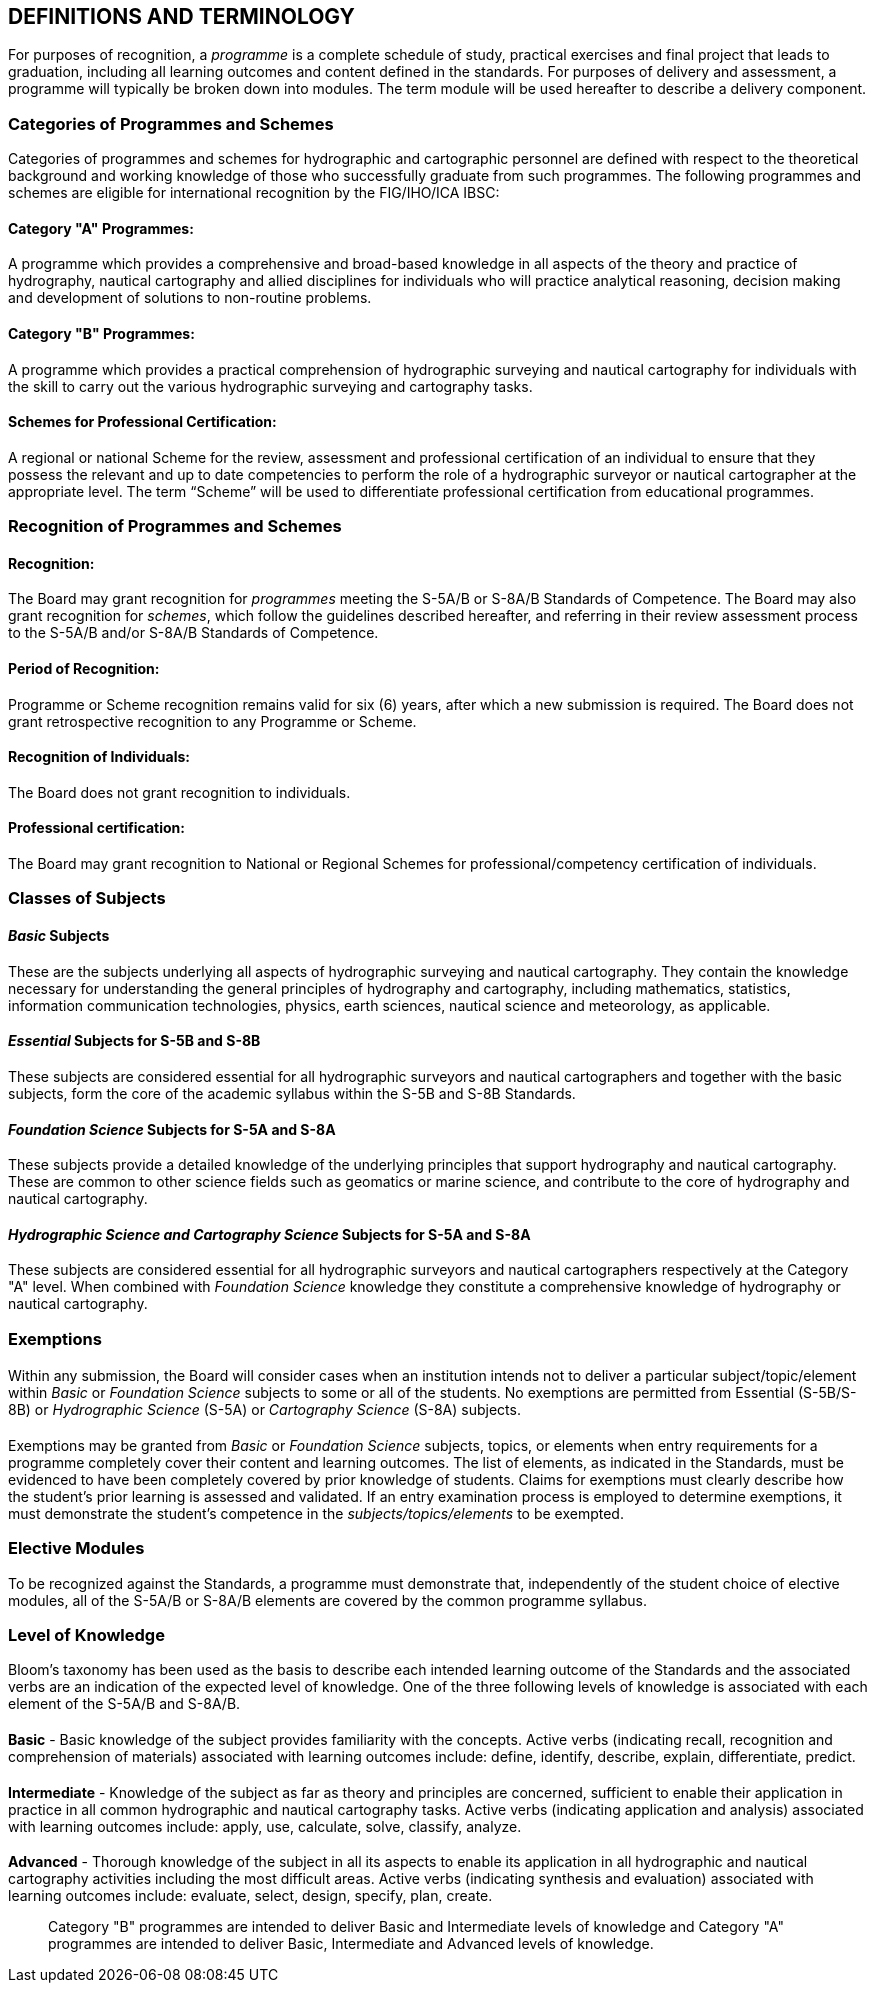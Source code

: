 
== DEFINITIONS AND TERMINOLOGY

For purposes of recognition, a _programme_ is a complete schedule of study, practical exercises and final project that leads to graduation, including all learning outcomes and content defined in the standards. For purposes of delivery and assessment, a programme will typically be broken down into modules. The term module will be used hereafter to describe a delivery component.

[.nonterm]
[[scl-cat-programmes-schemes]]
=== Categories of Programmes and Schemes

Categories of programmes and schemes for hydrographic and cartographic personnel are defined with respect to the theoretical background and working knowledge of those who successfully graduate from such programmes. The following programmes and schemes are eligible for international recognition by the FIG/IHO/ICA IBSC:

[.nonterm]
==== Category "A" Programmes:

A programme which provides a comprehensive and broad-based knowledge in all aspects of the theory and practice of hydrography, nautical cartography and allied disciplines for individuals who will practice analytical reasoning, decision making and development of solutions to non-routine problems.

[.nonterm]
==== Category "B" Programmes:

A programme which provides a practical comprehension of hydrographic surveying and nautical cartography for individuals with the skill to carry out the various hydrographic surveying and cartography tasks.

[.nonterm]
==== Schemes for Professional Certification:

A regional or national Scheme for the review, assessment and professional certification of an individual to ensure that they possess the relevant and up to date competencies to perform the role of a hydrographic surveyor or nautical cartographer at the appropriate level. The term "`Scheme`" will be used to differentiate professional certification from educational programmes.

[.nonterm]
[[scl-recognition-programmes-schemes]]
=== Recognition of Programmes and Schemes

==== Recognition:

The Board may grant recognition for _programmes_ meeting the S-5A/B or S-8A/B Standards of Competence. The Board may also grant recognition for _schemes_, which follow the guidelines described hereafter, and referring in their review assessment process to the S-5A/B and/or S-8A/B Standards of Competence.


==== Period of Recognition:

Programme or Scheme recognition remains valid for six (6) years, after which a new submission is required. The Board does not grant retrospective recognition to any Programme or Scheme.


==== Recognition of Individuals:

The Board does not grant recognition to individuals.


==== Professional certification:

The Board may grant recognition to National or Regional Schemes for professional/competency certification of individuals.

[.nonterm]
=== Classes of Subjects

==== _Basic_ Subjects

These are the subjects underlying all aspects of hydrographic surveying and nautical cartography. They contain the knowledge necessary for understanding the general principles of hydrography and cartography, including mathematics, statistics, information communication technologies, physics, earth sciences, nautical science and meteorology, as applicable.


==== _Essential_ Subjects for S-5B and S-8B

These subjects are considered essential for all hydrographic surveyors and nautical cartographers and together with the basic subjects, form the core of the academic syllabus within the S-5B and S-8B Standards.


==== _Foundation Science_ Subjects for S-5A and S-8A

These subjects provide a detailed knowledge of the underlying principles that support hydrography and nautical cartography. These are common to other science fields such as geomatics or marine science, and contribute to the core of hydrography and nautical cartography.


==== _Hydrographic Science and Cartography Science_ Subjects for S-5A and S-8A

These subjects are considered essential for all hydrographic surveyors and nautical cartographers respectively at the Category "A" level. When combined with _Foundation Science_ knowledge they constitute a comprehensive knowledge of hydrography or nautical cartography.

[.nonterm]
=== Exemptions

[%inline-header]
==== {blank}

Within any submission, the Board will consider cases when an institution intends not to deliver a particular subject/topic/element within _Basic_ or _Foundation Science_ subjects to some or all of the students. No exemptions are permitted from Essential (S-5B/S-8B) or _Hydrographic Science_ (S-5A) or _Cartography Science_ (S-8A) subjects.


[%inline-header]
==== {blank}

Exemptions may be granted from _Basic_ or _Foundation Science_ subjects, topics, or elements when entry requirements for a programme completely cover their content and learning outcomes. The list of elements, as indicated in the Standards, must be evidenced to have been completely covered by prior knowledge of students. Claims for exemptions must clearly describe how the student's prior learning is assessed and validated. If an entry examination process is employed to determine exemptions, it must demonstrate the student's competence in the _subjects/topics/elements_ to be exempted.

[.nonterm]
=== Elective Modules

To be recognized against the Standards, a programme must demonstrate that, independently of the student choice of elective modules, all of the S-5A/B or S-8A/B elements are covered by the common programme syllabus.

[.nonterm]
=== Level of Knowledge

Bloom's taxonomy has been used as the basis to describe each intended learning outcome of the Standards and the associated verbs are an indication of the expected level of knowledge. One of the three following levels of knowledge is associated with each element of the S-5A/B and S-8A/B.


[%inline-header]
==== {blank}

*Basic* - Basic knowledge of the subject provides familiarity with the concepts. Active verbs (indicating recall, recognition and comprehension of materials) associated with learning outcomes include: define, identify, describe, explain, differentiate, predict.


[%inline-header]
==== {blank}

*Intermediate* - Knowledge of the subject as far as theory and principles are concerned, sufficient to enable their application in practice in all common hydrographic and nautical cartography tasks. Active verbs (indicating application and analysis) associated with learning outcomes include: apply, use, calculate, solve, classify, analyze.


[%inline-header]
==== {blank}

*Advanced* - Thorough knowledge of the subject in all its aspects to enable its application in all hydrographic and nautical cartography activities including the most difficult areas. Active verbs (indicating synthesis and evaluation) associated with learning outcomes include: evaluate, select, design, specify, plan, create.

____
Category "B" programmes are intended to deliver Basic and Intermediate levels of knowledge and Category "A" programmes are intended to deliver Basic, Intermediate and Advanced levels of knowledge.
____
